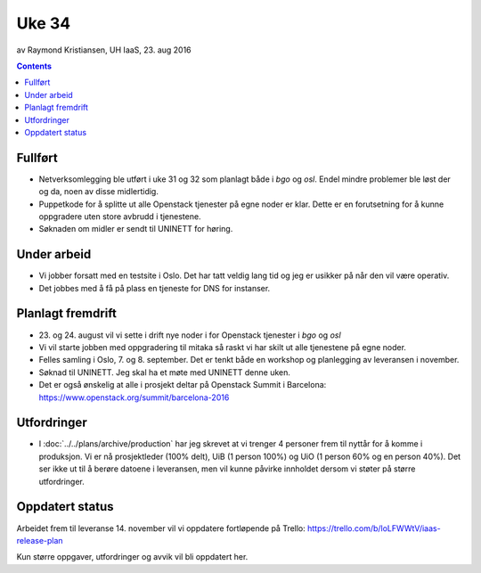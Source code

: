 ======
Uke 34
======
av Raymond Kristiansen, UH IaaS, 23. aug 2016

.. contents:: :depth: 2


Fullført
========

- Netverksomlegging ble utført i uke 31 og 32 som planlagt både i `bgo` og `osl`.
  Endel mindre problemer ble løst der og da, noen av disse midlertidig.

- Puppetkode for å splitte ut alle Openstack tjenester på egne noder er klar.
  Dette er en forutsetning for å kunne oppgradere uten store avbrudd i tjenestene.

- Søknaden om midler er sendt til UNINETT for høring.

Under arbeid
============

- Vi jobber forsatt med en testsite i Oslo. Det har tatt veldig lang tid og jeg
  er usikker på når den vil være operativ.

- Det jobbes med å få på plass en tjeneste for DNS for instanser.


Planlagt fremdrift
==================

- 23. og 24. august vil vi sette i drift nye noder i for Openstack tjenester i
  `bgo` og `osl`

- Vi vil starte jobben med oppgradering til mitaka så raskt vi har skilt ut
  alle tjenestene på egne noder.

- Felles samling i Oslo, 7. og 8. september. Det er tenkt både en workshop
  og planlegging av leveransen i november.

- Søknad til UNINETT. Jeg skal ha et møte med UNINETT denne uken.

- Det er også ønskelig at alle i prosjekt deltar på Openstack Summit i
  Barcelona: https://www.openstack.org/summit/barcelona-2016

Utfordringer
============

- I :doc:`../../plans/archive/production` har jeg skrevet at vi trenger 4 personer frem
  til nyttår for å komme i produksjon. Vi er nå prosjektleder (100% delt),
  UiB (1 person 100%) og UiO (1 person 60% og en person 40%). Det ser ikke ut
  til å berøre datoene i leveransen, men vil kunne påvirke innholdet dersom vi
  støter på større utfordringer.

Oppdatert status
================

Arbeidet frem til leveranse 14. november vil vi oppdatere fortløpende
på Trello: https://trello.com/b/loLFWWtV/iaas-release-plan

Kun større oppgaver, utfordringer og avvik vil bli oppdatert her.
